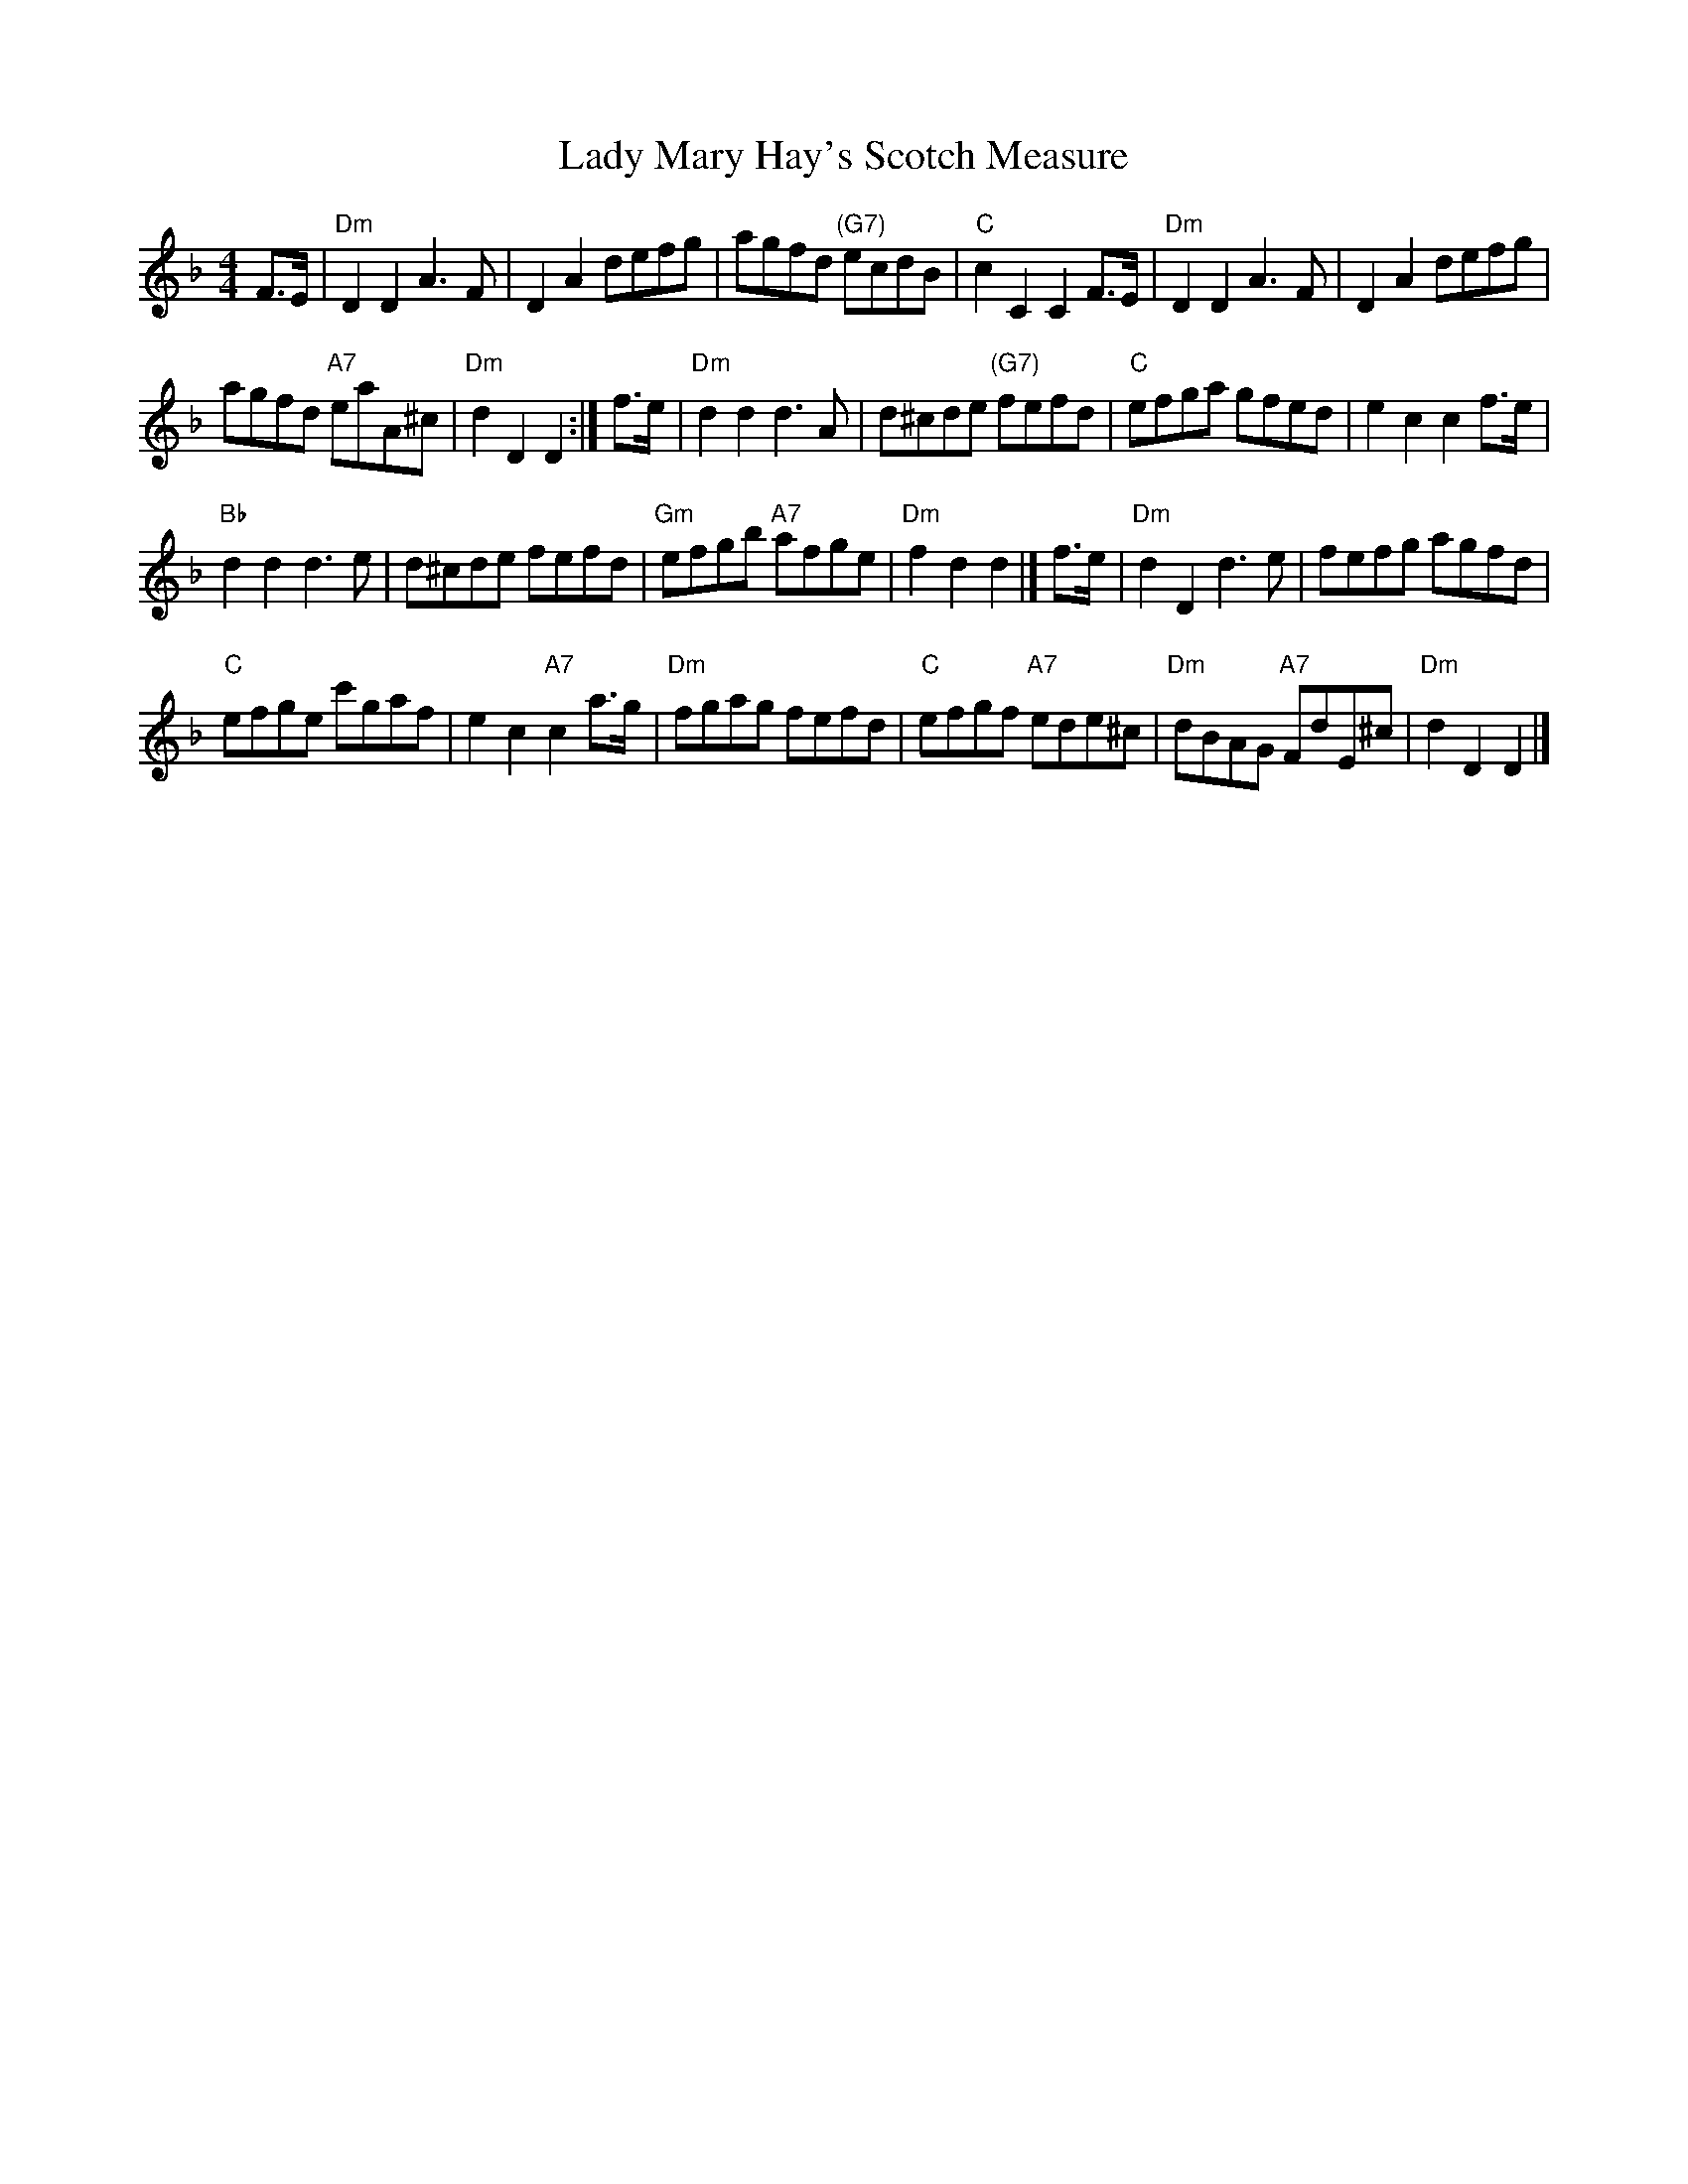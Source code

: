 X: 1
T: Lady Mary Hay's Scotch Measure
M: 4/4
L: 1/8
K: Dm
F>E |\
"Dm"D2D2 A3F | D2A2 defg |\
agfd "(G7)"ecdB | "C"c2C2 C2F>E |\
"Dm"D2D2 A3F | D2A2 defg |
agfd "A7"eaA^c | "Dm"d2D2 D2 :|\
f>e |\
"Dm"d2d2 d3A | d^cde "(G7)"fefd |\
"C"efga gfed | e2c2 c2f>e |
"Bb"d2d2 d3e | d^cde fefd |\
"Gm"efgb "A7"afge | "Dm"f2d2 d2 |]\
f>e |\
"Dm"d2D2 d3e | fefg agfd |
"C"efge c'gaf | e2c2 "A7"c2a>g |\
"Dm"fgag fefd | "C"efgf "A7"ede^c |\
"Dm"dBAG "A7"FdE^c | "Dm"d2D2 D2|]
